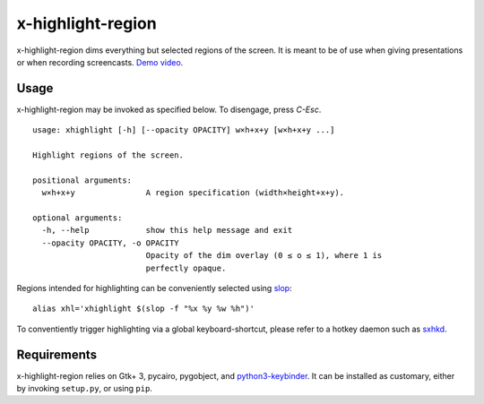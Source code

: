 x-highlight-region
==================

x-highlight-region dims everything but selected regions of the screen. It is
meant to be of use when giving presentations or when recording screencasts.
`Demo video <https://youtu.be/t3xBhrYHJlI>`__.


Usage
-----

x-highlight-region may be invoked as specified below. To disengage, press
*C-Esc*.

::

   usage: xhighlight [-h] [--opacity OPACITY] w×h+x+y [w×h+x+y ...]

   Highlight regions of the screen.

   positional arguments:
     w×h+x+y               A region specification (width×height+x+y).

   optional arguments:
     -h, --help            show this help message and exit
     --opacity OPACITY, -o OPACITY
                           Opacity of the dim overlay (0 ≤ o ≤ 1), where 1 is
                           perfectly opaque.


Regions intended for highlighting can be conveniently selected using `slop
<https://github.com/naelstrof/slop>`__:

::

   alias xhl='xhighlight $(slop -f "%x %y %w %h")'

To conventiently trigger highlighting via a global keyboard-shortcut, please
refer to a hotkey daemon such as `sxhkd
<https://github.com/baskerville/sxhkd>`__.


Requirements
------------

x-highlight-region relies on Gtk+ 3, pycairo, pygobject, and `python3-keybinder
<https://github.com/LiuLang/python3-keybinder>`__. It can be installed as
customary, either by invoking ``setup.py``, or using ``pip``.
